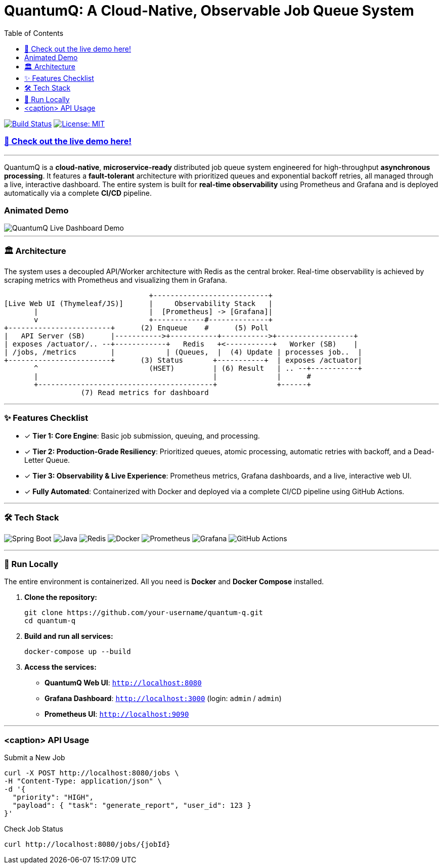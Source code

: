 = QuantumQ: A Cloud-Native, Observable Job Queue System
:toc:
:icons: font

image:https://img.shields.io/github/actions/workflow/status/nikhilsh2003/quantum-q/main.yml?branch=main&style=for-the-badge[Build Status, link="https://github.com/your-username/quantum-q/actions"]
image:https://img.shields.io/badge/License-MIT-yellow.svg?style=for-the-badge[License: MIT, link="https://opensource.org/licenses/MIT"]

=== link:https://your-deployment-link.com[🚀 Check out the live demo here!]

'''

QuantumQ is a *cloud-native*, *microservice-ready* distributed job queue system engineered for high-throughput *asynchronous processing*. It features a *fault-tolerant* architecture with prioritized queues and exponential backoff retries, all managed through a live, interactive dashboard. The entire system is built for *real-time observability* using Prometheus and Grafana and is deployed automatically via a complete *CI/CD* pipeline.

=== Animated Demo

image::path/to/your/demo.gif[QuantumQ Live Dashboard Demo]

'''

=== 🏛️ Architecture

The system uses a decoupled API/Worker architecture with Redis as the central broker. Real-time observability is achieved by scraping metrics with Prometheus and visualizing them in Grafana.

[source,text]
----
                                  +---------------------------+
[Live Web UI (Thymeleaf/JS)]      |     Observability Stack   |
       |                          |  [Prometheus] -> [Grafana]|
       v                          +------------#--------------+
+------------------------+      (2) Enqueue    #      (5) Poll
|   API Server (SB)      |----------->+-----------+----------->+------------------+
| exposes /actuator/.. --+------------+   Redis   +<-----------+   Worker (SB)    |
| /jobs, /metrics        |            | (Queues,  |  (4) Update | processes job..  |
+------------------------+      (3) Status       +-----------+  | exposes /actuator|
       ^                          (HSET)         | (6) Result   | .. --+-----------+
       |                                         |              |      #
       +-----------------------------------------+              +------+
                  (7) Read metrics for dashboard
----

'''

=== ✨ Features Checklist

* [x] *Tier 1: Core Engine*: Basic job submission, queuing, and processing.
* [x] *Tier 2: Production-Grade Resiliency*: Prioritized queues, atomic processing, automatic retries with backoff, and a Dead-Letter Queue.
* [x] *Tier 3: Observability & Live Experience*: Prometheus metrics, Grafana dashboards, and a live, interactive web UI.
* [x] *Fully Automated*: Containerized with Docker and deployed via a complete CI/CD pipeline using GitHub Actions.

'''

=== 🛠️ Tech Stack

image:https://img.shields.io/badge/Spring_Boot-3.x-6DB33F?style=for-the-badge&logo=springboot[Spring Boot]
image:https://img.shields.io/badge/Java-21+-ED8B00?style=for-the-badge&logo=openjdk[Java]
image:https://img.shields.io/badge/Redis-7.x-DC382D?style=for-the-badge&logo=redis[Redis]
image:https://img.shields.io/badge/Docker-20.x-2496ED?style=for-the-badge&logo=docker[Docker]
image:https://img.shields.io/badge/Prometheus-v2.x-E6522C?style=for-the-badge&logo=prometheus[Prometheus]
image:https://img.shields.io/badge/Grafana-10.x-F46800?style=for-the-badge&logo=grafana[Grafana]
image:https://img.shields.io/badge/GitHub_Actions-CI/CD-2088FF?style=for-the-badge&logo=githubactions[GitHub Actions]

'''

=== 🚀 Run Locally

The entire environment is containerized. All you need is *Docker* and *Docker Compose* installed.

. *Clone the repository:*
+
[source,bash]
----
git clone https://github.com/your-username/quantum-q.git
cd quantum-q
----

. *Build and run all services:*
+
[source,bash]
----
docker-compose up --build
----

. *Access the services:*
+
- *QuantumQ Web UI*: `http://localhost:8080`
- *Grafana Dashboard*: `http://localhost:3000` (login: `admin` / `admin`)
- *Prometheus UI*: `http://localhost:9090`

'''

=== <caption> API Usage

.Submit a New Job
[source,bash]
----
curl -X POST http://localhost:8080/jobs \
-H "Content-Type: application/json" \
-d '{
  "priority": "HIGH",
  "payload": { "task": "generate_report", "user_id": 123 }
}'
----

.Check Job Status
[source,bash]
----
curl http://localhost:8080/jobs/{jobId}
----
